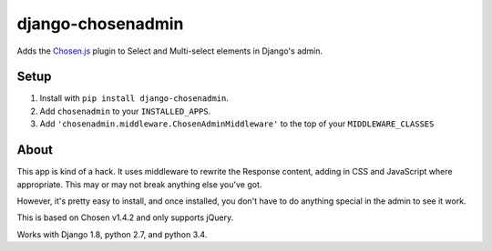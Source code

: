 django-chosenadmin
==================

Adds the `Chosen.js <http://harvesthq.github.io/chosen/>`_ plugin to Select and
Multi-select elements in Django's admin.


Setup
-----

1. Install with ``pip install django-chosenadmin``.
2. Add ``chosenadmin`` to your ``INSTALLED_APPS``.
3. Add ``'chosenadmin.middleware.ChosenAdminMiddleware'`` to the top of your
   ``MIDDLEWARE_CLASSES``


About
-----

This app is kind of a hack. It uses middleware to rewrite the Response content,
adding in CSS and JavaScript where appropriate. This may or may not break
anything else you've got.

However, it's pretty easy to install, and once installed, you don't have to
do anything special in the admin to see it work.

This is based on Chosen v1.4.2 and only supports jQuery.

Works with Django 1.8, python 2.7, and python 3.4.
